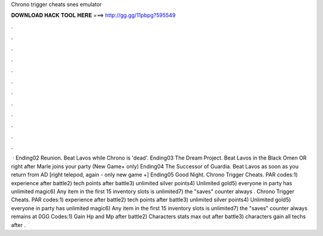 Chrono trigger cheats snes emulator

𝐃𝐎𝐖𝐍𝐋𝐎𝐀𝐃 𝐇𝐀𝐂𝐊 𝐓𝐎𝐎𝐋 𝐇𝐄𝐑𝐄 ===> http://gg.gg/11pbpg?595549

.

.

.

.

.

.

.

.

.

.

.

.

 · Ending02 Reunion. Beat Lavos while Chrono is 'dead'. Ending03 The Dream Project. Beat Lavos in the Black Omen OR right after Marle joins your party (New Game+ only) Ending04 The Successor of Guardia. Beat Lavos as soon as you return from AD [right telepod, again - only new game +] Ending05 Good Night. Chrono Trigger Cheats. PAR codes:1) experience after battle2) tech points after battle3) unlimited silver points4) Unlimited gold5) everyone in party has unlimited magic6) Any item in the first 15 inventory slots is unlimited7) the "saves" counter always . Chrono Trigger Cheats. PAR codes:1) experience after battle2) tech points after battle3) unlimited silver points4) Unlimited gold5) everyone in party has unlimited magic6) Any item in the first 15 inventory slots is unlimited7) the "saves" counter always remains at 0GG Codes:1) Gain Hp and Mp after battle2) Characters stats max out after battle3) characters gain all techs after .